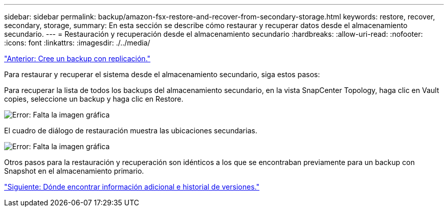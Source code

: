---
sidebar: sidebar 
permalink: backup/amazon-fsx-restore-and-recover-from-secondary-storage.html 
keywords: restore, recover, secondary, storage, 
summary: En esta sección se describe cómo restaurar y recuperar datos desde el almacenamiento secundario. 
---
= Restauración y recuperación desde el almacenamiento secundario
:hardbreaks:
:allow-uri-read: 
:nofooter: 
:icons: font
:linkattrs: 
:imagesdir: ./../media/


link:amazon-fsx-create-a-backup-with-replication.html["Anterior: Cree un backup con replicación."]

Para restaurar y recuperar el sistema desde el almacenamiento secundario, siga estos pasos:

Para recuperar la lista de todos los backups del almacenamiento secundario, en la vista SnapCenter Topology, haga clic en Vault copies, seleccione un backup y haga clic en Restore.

image:amazon-fsx-image92.png["Error: Falta la imagen gráfica"]

El cuadro de diálogo de restauración muestra las ubicaciones secundarias.

image:amazon-fsx-image93.png["Error: Falta la imagen gráfica"]

Otros pasos para la restauración y recuperación son idénticos a los que se encontraban previamente para un backup con Snapshot en el almacenamiento primario.

link:amazon-fsx-where-to-find-additional-information.html["Siguiente: Dónde encontrar información adicional e historial de versiones."]
